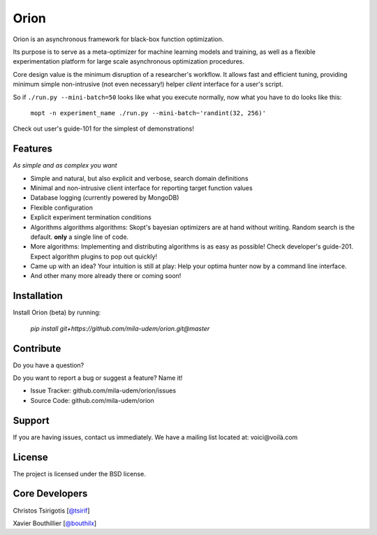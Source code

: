 Orion
=======

.. image:: https://travis-ci.org/mila-udem/orion.svg?branch=master
   :target: https://travis-ci.org/mila-udem/orion

.. image:: https://codecov.io/gh/mila-udem/orion/branch/master/graphs/badge.svg?branch=master
   :target: https://codecov.io/gh/mila-udem/orion

Orion is an asynchronous framework for black-box function optimization.

Its purpose is to serve as a meta-optimizer for machine learning models
and training, as well as a flexible experimentation
platform for large scale asynchronous optimization procedures.

Core design value is the minimum disruption of a researcher's workflow.
It allows fast and efficient tuning, providing minimum simple non-intrusive
(not even necessary!) helper *client* interface for a user's script.

So if ``./run.py --mini-batch=50`` looks like what you execute normally,
now what you have to do looks like this:

    ``mopt -n experiment_name ./run.py --mini-batch~'randint(32, 256)'``

Check out user's guide-101 for the simplest of demonstrations!

Features
--------
*As simple and as complex you want*

- Simple and natural, but also explicit and verbose, search domain definitions
- Minimal and non-intrusive client interface for reporting
  target function values
- Database logging (currently powered by MongoDB)
- Flexible configuration
- Explicit experiment termination conditions
- Algorithms algorithms algorithms:
  Skopt's bayesian optimizers are at hand without writing.
  Random search is the default.
  **only** a single line of code.
- More algorithms:
  Implementing and distributing algorithms is as easy as possible!
  Check developer's guide-201. Expect algorithm plugins to pop out quickly!
- Came up with an idea?
  Your intuition is still at play:
  Help your optima hunter now by a command line interface.
- And other many more already there or coming soon!

Installation
------------

Install Orion (beta) by running:

    `pip install git+https://github.com/mila-udem/orion.git@master`

Contribute
----------

Do you have a question?

Do you want to report a bug or suggest a feature? Name it!

- Issue Tracker: github.com/mila-udem/orion/issues
- Source Code: github.com/mila-udem/orion

Support
-------

If you are having issues, contact us immediately.
We have a mailing list located at: voici@voilà.com

License
-------

The project is licensed under the BSD license.


Core Developers
---------------

Christos Tsirigotis [`@tsirif <https://github.com/tsirif>`_]

Xavier Bouthillier [`@bouthilx <https://github.com/bouthilx>`_]
